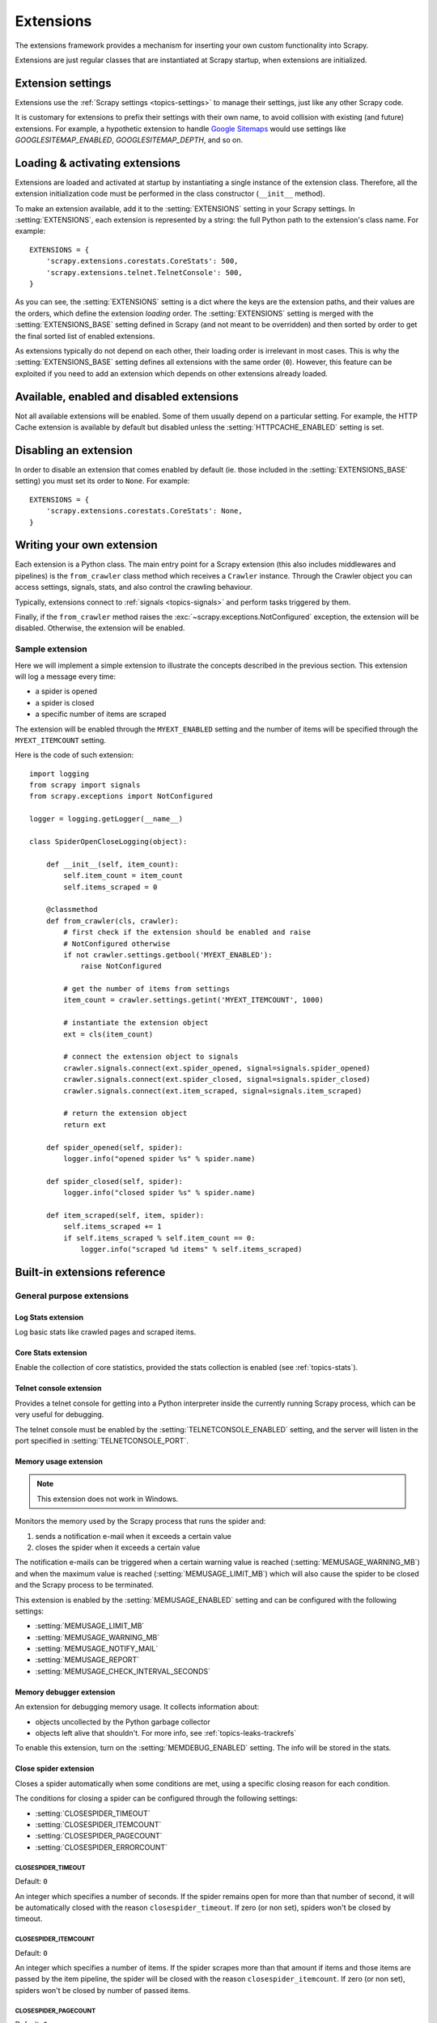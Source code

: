 .. _topics-extensions:

==========
Extensions
==========

The extensions framework provides a mechanism for inserting your own
custom functionality into Scrapy.

Extensions are just regular classes that are instantiated at Scrapy startup,
when extensions are initialized.

Extension settings
==================

Extensions use the :ref:`Scrapy settings <topics-settings>` to manage their
settings, just like any other Scrapy code.

It is customary for extensions to prefix their settings with their own name, to
avoid collision with existing (and future) extensions. For example, a
hypothetic extension to handle `Google Sitemaps`_ would use settings like
`GOOGLESITEMAP_ENABLED`, `GOOGLESITEMAP_DEPTH`, and so on.

.. _Google Sitemaps: http://en.wikipedia.org/wiki/Sitemaps

Loading & activating extensions
===============================

Extensions are loaded and activated at startup by instantiating a single
instance of the extension class. Therefore, all the extension initialization
code must be performed in the class constructor (``__init__`` method).

To make an extension available, add it to the :setting:`EXTENSIONS` setting in
your Scrapy settings. In :setting:`EXTENSIONS`, each extension is represented
by a string: the full Python path to the extension's class name. For example::

    EXTENSIONS = {
        'scrapy.extensions.corestats.CoreStats': 500,
        'scrapy.extensions.telnet.TelnetConsole': 500,
    }


As you can see, the :setting:`EXTENSIONS` setting is a dict where the keys are
the extension paths, and their values are the orders, which define the
extension *loading* order. The :setting:`EXTENSIONS` setting is merged with the
:setting:`EXTENSIONS_BASE` setting defined in Scrapy (and not meant to be
overridden) and then sorted by order to get the final sorted list of enabled
extensions.

As extensions typically do not depend on each other, their loading order is
irrelevant in most cases. This is why the :setting:`EXTENSIONS_BASE` setting
defines all extensions with the same order (``0``). However, this feature can
be exploited if you need to add an extension which depends on other extensions
already loaded.

Available, enabled and disabled extensions
==========================================

Not all available extensions will be enabled. Some of them usually depend on a
particular setting. For example, the HTTP Cache extension is available by default
but disabled unless the :setting:`HTTPCACHE_ENABLED` setting is set.

Disabling an extension
======================

In order to disable an extension that comes enabled by default (ie. those
included in the :setting:`EXTENSIONS_BASE` setting) you must set its order to
``None``. For example::

    EXTENSIONS = {
        'scrapy.extensions.corestats.CoreStats': None,
    }

Writing your own extension
==========================

Each extension is a Python class. The main entry point for a Scrapy extension
(this also includes middlewares and pipelines) is the ``from_crawler``
class method which receives a ``Crawler`` instance. Through the Crawler object
you can access settings, signals, stats, and also control the crawling behaviour.

Typically, extensions connect to :ref:`signals <topics-signals>` and perform
tasks triggered by them.

Finally, if the ``from_crawler`` method raises the
:exc:`~scrapy.exceptions.NotConfigured` exception, the extension will be
disabled. Otherwise, the extension will be enabled.

Sample extension
----------------

Here we will implement a simple extension to illustrate the concepts described
in the previous section. This extension will log a message every time:

* a spider is opened
* a spider is closed
* a specific number of items are scraped

The extension will be enabled through the ``MYEXT_ENABLED`` setting and the
number of items will be specified through the ``MYEXT_ITEMCOUNT`` setting.

Here is the code of such extension::

    import logging
    from scrapy import signals
    from scrapy.exceptions import NotConfigured

    logger = logging.getLogger(__name__)

    class SpiderOpenCloseLogging(object):

        def __init__(self, item_count):
            self.item_count = item_count
            self.items_scraped = 0

        @classmethod
        def from_crawler(cls, crawler):
            # first check if the extension should be enabled and raise
            # NotConfigured otherwise
            if not crawler.settings.getbool('MYEXT_ENABLED'):
                raise NotConfigured

            # get the number of items from settings
            item_count = crawler.settings.getint('MYEXT_ITEMCOUNT', 1000)

            # instantiate the extension object
            ext = cls(item_count)

            # connect the extension object to signals
            crawler.signals.connect(ext.spider_opened, signal=signals.spider_opened)
            crawler.signals.connect(ext.spider_closed, signal=signals.spider_closed)
            crawler.signals.connect(ext.item_scraped, signal=signals.item_scraped)

            # return the extension object
            return ext

        def spider_opened(self, spider):
            logger.info("opened spider %s" % spider.name)

        def spider_closed(self, spider):
            logger.info("closed spider %s" % spider.name)

        def item_scraped(self, item, spider):
            self.items_scraped += 1
            if self.items_scraped % self.item_count == 0:
                logger.info("scraped %d items" % self.items_scraped)


.. _topics-extensions-ref:

Built-in extensions reference
=============================

General purpose extensions
--------------------------

Log Stats extension
~~~~~~~~~~~~~~~~~~~

.. module:: scrapy.extensions.logstats
   :synopsis: Basic stats logging

.. class:: LogStats

Log basic stats like crawled pages and scraped items.

Core Stats extension
~~~~~~~~~~~~~~~~~~~~

.. module:: scrapy.extensions.corestats
   :synopsis: Core stats collection

.. class:: CoreStats

Enable the collection of core statistics, provided the stats collection is
enabled (see :ref:`topics-stats`).

.. _topics-extensions-ref-telnetconsole:

Telnet console extension
~~~~~~~~~~~~~~~~~~~~~~~~

.. module:: scrapy.extensions.telnet
   :synopsis: Telnet console

.. class:: scrapy.extensions.telnet.TelnetConsole

Provides a telnet console for getting into a Python interpreter inside the
currently running Scrapy process, which can be very useful for debugging.

The telnet console must be enabled by the :setting:`TELNETCONSOLE_ENABLED`
setting, and the server will listen in the port specified in
:setting:`TELNETCONSOLE_PORT`.

.. _topics-extensions-ref-memusage:

Memory usage extension
~~~~~~~~~~~~~~~~~~~~~~

.. module:: scrapy.extensions.memusage
   :synopsis: Memory usage extension

.. class:: scrapy.extensions.memusage.MemoryUsage

.. note:: This extension does not work in Windows.

Monitors the memory used by the Scrapy process that runs the spider and:

1. sends a notification e-mail when it exceeds a certain value
2. closes the spider when it exceeds a certain value

The notification e-mails can be triggered when a certain warning value is
reached (:setting:`MEMUSAGE_WARNING_MB`) and when the maximum value is reached
(:setting:`MEMUSAGE_LIMIT_MB`) which will also cause the spider to be closed
and the Scrapy process to be terminated.

This extension is enabled by the :setting:`MEMUSAGE_ENABLED` setting and
can be configured with the following settings:

* :setting:`MEMUSAGE_LIMIT_MB`
* :setting:`MEMUSAGE_WARNING_MB`
* :setting:`MEMUSAGE_NOTIFY_MAIL`
* :setting:`MEMUSAGE_REPORT`
* :setting:`MEMUSAGE_CHECK_INTERVAL_SECONDS`

Memory debugger extension
~~~~~~~~~~~~~~~~~~~~~~~~~

.. module:: scrapy.extensions.memdebug
   :synopsis: Memory debugger extension

.. class:: scrapy.extensions.memdebug.MemoryDebugger

An extension for debugging memory usage. It collects information about:

* objects uncollected by the Python garbage collector
* objects left alive that shouldn't. For more info, see :ref:`topics-leaks-trackrefs`

To enable this extension, turn on the :setting:`MEMDEBUG_ENABLED` setting. The
info will be stored in the stats.

Close spider extension
~~~~~~~~~~~~~~~~~~~~~~

.. module:: scrapy.extensions.closespider
   :synopsis: Close spider extension

.. class:: scrapy.extensions.closespider.CloseSpider

Closes a spider automatically when some conditions are met, using a specific
closing reason for each condition.

The conditions for closing a spider can be configured through the following
settings:

* :setting:`CLOSESPIDER_TIMEOUT`
* :setting:`CLOSESPIDER_ITEMCOUNT`
* :setting:`CLOSESPIDER_PAGECOUNT`
* :setting:`CLOSESPIDER_ERRORCOUNT`

.. setting:: CLOSESPIDER_TIMEOUT

CLOSESPIDER_TIMEOUT
"""""""""""""""""""

Default: ``0``

An integer which specifies a number of seconds. If the spider remains open for
more than that number of second, it will be automatically closed with the
reason ``closespider_timeout``. If zero (or non set), spiders won't be closed by
timeout.

.. setting:: CLOSESPIDER_ITEMCOUNT

CLOSESPIDER_ITEMCOUNT
"""""""""""""""""""""

Default: ``0``

An integer which specifies a number of items. If the spider scrapes more than
that amount if items and those items are passed by the item pipeline, the
spider will be closed with the reason ``closespider_itemcount``. If zero (or
non set), spiders won't be closed by number of passed items.

.. setting:: CLOSESPIDER_PAGECOUNT

CLOSESPIDER_PAGECOUNT
"""""""""""""""""""""

.. versionadded:: 0.11

Default: ``0``

An integer which specifies the maximum number of responses to crawl. If the spider
crawls more than that, the spider will be closed with the reason
``closespider_pagecount``. If zero (or non set), spiders won't be closed by
number of crawled responses.

.. setting:: CLOSESPIDER_ERRORCOUNT

CLOSESPIDER_ERRORCOUNT
""""""""""""""""""""""

.. versionadded:: 0.11

Default: ``0``

An integer which specifies the maximum number of errors to receive before
closing the spider. If the spider generates more than that number of errors,
it will be closed with the reason ``closespider_errorcount``. If zero (or non
set), spiders won't be closed by number of errors.

StatsMailer extension
~~~~~~~~~~~~~~~~~~~~~

.. module:: scrapy.extensions.statsmailer
   :synopsis: StatsMailer extension

.. class:: scrapy.extensions.statsmailer.StatsMailer

This simple extension can be used to send a notification e-mail every time a
domain has finished scraping, including the Scrapy stats collected. The email
will be sent to all recipients specified in the :setting:`STATSMAILER_RCPTS`
setting.

.. module:: scrapy.extensions.debug
   :synopsis: Extensions for debugging Scrapy

Debugging extensions
--------------------

Stack trace dump extension
~~~~~~~~~~~~~~~~~~~~~~~~~~

.. class:: scrapy.extensions.debug.StackTraceDump

Dumps information about the running process when a `SIGQUIT`_ or `SIGUSR2`_
signal is received. The information dumped is the following:

1. engine status (using ``scrapy.utils.engine.get_engine_status()``)
2. live references (see :ref:`topics-leaks-trackrefs`)
3. stack trace of all threads

After the stack trace and engine status is dumped, the Scrapy process continues
running normally.

This extension only works on POSIX-compliant platforms (ie. not Windows),
because the `SIGQUIT`_ and `SIGUSR2`_ signals are not available on Windows.

There are at least two ways to send Scrapy the `SIGQUIT`_ signal:

1. By pressing Ctrl-\ while a Scrapy process is running (Linux only?)
2. By running this command (assuming ``<pid>`` is the process id of the Scrapy
   process)::

    kill -QUIT <pid>

.. _SIGUSR2: http://en.wikipedia.org/wiki/SIGUSR1_and_SIGUSR2
.. _SIGQUIT: http://en.wikipedia.org/wiki/SIGQUIT

Debugger extension
~~~~~~~~~~~~~~~~~~

.. class:: scrapy.extensions.debug.Debugger

Invokes a `Python debugger`_ inside a running Scrapy process when a `SIGUSR2`_
signal is received. After the debugger is exited, the Scrapy process continues
running normally.

For more info see `Debugging in Python`.

This extension only works on POSIX-compliant platforms (ie. not Windows).

.. _Python debugger: https://docs.python.org/2/library/pdb.html
.. _Debugging in Python: http://www.ferg.org/papers/debugging_in_python.html
